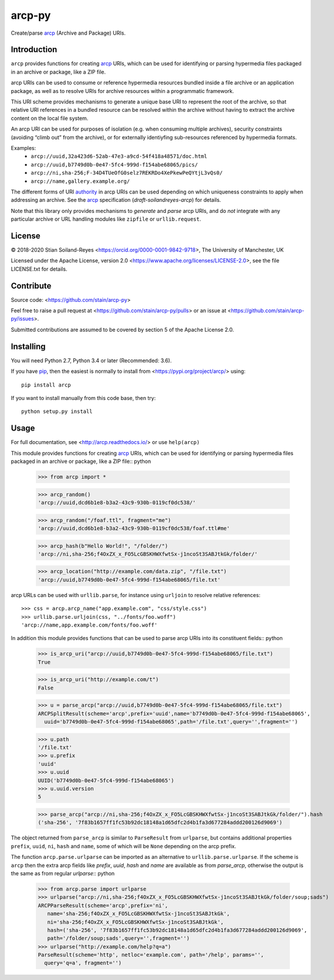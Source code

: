 arcp-py
=======

Create/parse arcp_ (Archive and Package) URIs.

.. image:: https://readthedocs.org/projects/arcp/badge/?version=latest
  :target: http://arcp.readthedocs.io/en/latest/?badge=latest
  :alt: Documentation Status
.. image:: https://zenodo.org/badge/DOI/10.5281/zenodo.1162749.svg
  :target: https://doi.org/10.5281/zenodo.1162749
.. image:: https://travis-ci.org/stain/arcp-py.svg?branch=master
  :target: https://travis-ci.org/stain/arcp-py
.. image:: https://img.shields.io/pypi/v/arcp.svg?maxAge=86400
  :target: https://pypi.org/project/arcp/
.. image:: https://coveralls.io/repos/github/stain/arcp-py/badge.svg?branch=master
  :target: https://coveralls.io/github/stain/arcp-py?branch=master
.. image:: https://codecov.io/gh/stain/arcp-py/branch/master/graph/badge.svg
  :target: https://codecov.io/gh/stain/arcp-py




Introduction
------------

``arcp`` provides functions for creating arcp_ URIs, 
which can be used for identifying or parsing hypermedia 
files packaged in an archive or package, like a ZIP file.

arcp URIs can be used to consume or reference hypermedia resources 
bundled inside a file archive or an application package, as well as 
to resolve URIs for archive resources within a programmatic framework.

This URI scheme provides mechanisms to generate a unique base URI 
to represent the root of the archive, so that relative URI references 
in a bundled resource can be resolved within the archive without having to extract the archive content on the local file system.

An arcp URI can be used for purposes of isolation (e.g. when consuming 
multiple archives), security constraints (avoiding “climb out” from the
archive), or for externally identiyfing sub-resources referenced by
hypermedia formats.

Examples:
 - ``arcp://uuid,32a423d6-52ab-47e3-a9cd-54f418a48571/doc.html``
 - ``arcp://uuid,b7749d0b-0e47-5fc4-999d-f154abe68065/pics/``
 - ``arcp://ni,sha-256;F-34D4TUeOfG0selz7REKRDo4XePkewPeQYtjL3vQs0/``
 - ``arcp://name,gallery.example.org/``

The different forms of URI authority_ in arcp URIs can be used depending
on which uniqueness constraints to apply when addressing an archive.
See the arcp_ specification (*draft-soilandreyes-arcp*) for details.

Note that this library only provides mechanisms to 
*generate* and *parse* arcp URIs, and do *not* integrate with any 
particular archive or URL handling modules like 
``zipfile`` or ``urllib.request``.


License
-------

© 2018-2020 Stian Soiland-Reyes <https://orcid.org/0000-0001-9842-9718>, The University of Manchester, UK

Licensed under the 
Apache License, version 2.0 <https://www.apache.org/licenses/LICENSE-2.0>, 
see the file LICENSE.txt for details.

Contribute
----------

Source code: <https://github.com/stain/arcp-py>

Feel free to raise a pull request at <https://github.com/stain/arcp-py/pulls>
or an issue at <https://github.com/stain/arcp-py/issues>.

Submitted contributions are assumed to be covered by section 5 of the Apache License 2.0.

Installing
----------

You will need Python 2.7, Python 3.4 or later (Recommended: 3.6).

If you have pip_, then the easiest is normally to install from <https://pypi.org/project/arcp/> using::

    pip install arcp

If you want to install manually from this code base, then try::

    python setup.py install

Usage
------

For full documentation, see <http://arcp.readthedocs.io/> or use ``help(arcp)``

This module provides functions for creating arcp_ URIs, 
which can be used for identifying or parsing hypermedia 
files packaged in an archive or package, like a ZIP file:: python

    >>> from arcp import *

    >>> arcp_random()
    'arcp://uuid,dcd6b1e8-b3a2-43c9-930b-0119cf0dc538/'

    >>> arcp_random("/foaf.ttl", fragment="me")
    'arcp://uuid,dcd6b1e8-b3a2-43c9-930b-0119cf0dc538/foaf.ttl#me'

    >>> arcp_hash(b"Hello World!", "/folder/")
    'arcp://ni,sha-256;f4OxZX_x_FO5LcGBSKHWXfwtSx-j1ncoSt3SABJtkGk/folder/'

    >>> arcp_location("http://example.com/data.zip", "/file.txt")
    'arcp://uuid,b7749d0b-0e47-5fc4-999d-f154abe68065/file.txt'

arcp URLs can be used with ``urllib.parse``, 
for instance using ``urljoin`` to resolve relative references::

    >>> css = arcp.arcp_name("app.example.com", "css/style.css")
    >>> urllib.parse.urljoin(css, "../fonts/foo.woff")
    'arcp://name,app.example.com/fonts/foo.woff'


In addition this module provides functions that can be used
to parse arcp URIs into its constituent fields:: python

    >>> is_arcp_uri("arcp://uuid,b7749d0b-0e47-5fc4-999d-f154abe68065/file.txt")
    True

    >>> is_arcp_uri("http://example.com/t")
    False

    >>> u = parse_arcp("arcp://uuid,b7749d0b-0e47-5fc4-999d-f154abe68065/file.txt")
    ARCPSplitResult(scheme='arcp',prefix='uuid',name='b7749d0b-0e47-5fc4-999d-f154abe68065',
      uuid='b7749d0b-0e47-5fc4-999d-f154abe68065',path='/file.txt',query='',fragment='')

    >>> u.path
    '/file.txt'
    >>> u.prefix
    'uuid'
    >>> u.uuid
    UUID('b7749d0b-0e47-5fc4-999d-f154abe68065')
    >>> u.uuid.version
    5

    >>> parse_arcp("arcp://ni,sha-256;f4OxZX_x_FO5LcGBSKHWXfwtSx-j1ncoSt3SABJtkGk/folder/").hash
    ('sha-256', '7f83b1657ff1fc53b92dc18148a1d65dfc2d4b1fa3d677284addd200126d9069')

The object returned from ``parse_arcp`` is similar to 
``ParseResult`` from ``urlparse``, but contains additional properties 
``prefix``, ``uuid``, ``ni``, ``hash`` and ``name``, 
some of which will be ``None`` depending on the arcp prefix.

The function ``arcp.parse.urlparse`` can be imported as an alternative 
to ``urllib.parse.urlparse``. If the scheme is ``arcp`` then the extra 
arcp fields like `prefix`, `uuid`, `hash` and `name` are available
as from `parse_arcp`, otherwise the output is the same as from 
regular `urlparse`:: python

    >>> from arcp.parse import urlparse
    >>> urlparse("arcp://ni,sha-256;f4OxZX_x_FO5LcGBSKHWXfwtSx-j1ncoSt3SABJtkGk/folder/soup;sads")
    ARCPParseResult(scheme='arcp',prefix='ni',
       name='sha-256;f4OxZX_x_FO5LcGBSKHWXfwtSx-j1ncoSt3SABJtkGk',
       ni='sha-256;f4OxZX_x_FO5LcGBSKHWXfwtSx-j1ncoSt3SABJtkGk',
       hash=('sha-256', '7f83b1657ff1fc53b92dc18148a1d65dfc2d4b1fa3d677284addd200126d9069',
       path='/folder/soup;sads',query='',fragment='')
    >>> urlparse("http://example.com/help?q=a")
    ParseResult(scheme='http', netloc='example.com', path='/help', params='', 
      query='q=a', fragment='')



.. _arcp: https://tools.ietf.org/html/draft-soilandreyes-arcp-03
.. _pip: https://docs.python.org/3/installing/
.. _authority: https://tools.ietf.org/id/draft-soilandreyes-arcp-03.html#rfc.section.4.1
